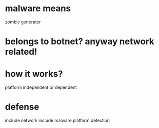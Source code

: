 * malware means

zombie generator

* belongs to botnet? anyway network related!

* how it works?

platform independent or dependent

* defense

include network
include malware platform
detection
